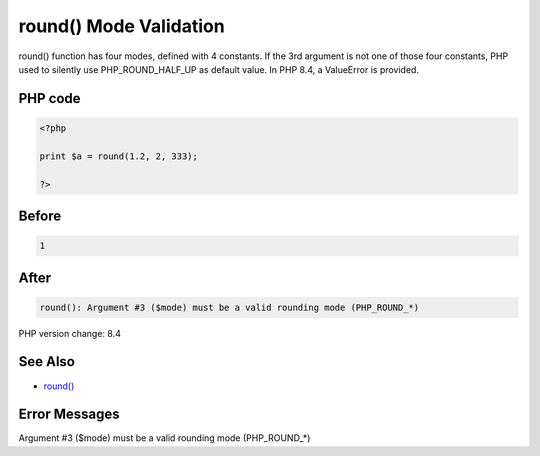 .. _`round()-mode-validation`:

round() Mode Validation
=======================
round() function has four modes, defined with 4 constants. If the 3rd argument is not one of those four constants, PHP used to silently use PHP_ROUND_HALF_UP as default value. In PHP 8.4, a ValueError is provided.

PHP code
________
.. code-block:: php

   <?php
   
   print $a = round(1.2, 2, 333);
   
   ?>

Before
______
.. code-block:: output

   1

After
______
.. code-block:: output

   round(): Argument #3 ($mode) must be a valid rounding mode (PHP_ROUND_*)


PHP version change: 8.4

See Also
________

* `round() <https://www.php.net/round>`_

Error Messages
______________

Argument #3 ($mode) must be a valid rounding mode (PHP_ROUND_*)


